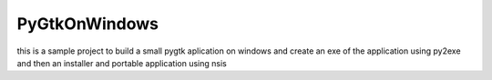 PyGtkOnWindows
==============

this is a sample project to build a small pygtk aplication on windows and
create an exe of the application using py2exe and then an installer and
portable application using nsis
